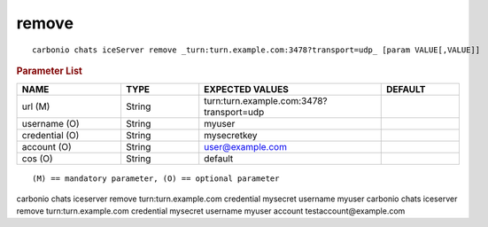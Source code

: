 .. SPDX-FileCopyrightText: 2022 Zextras <https://www.zextras.com/>
..
.. SPDX-License-Identifier: CC-BY-NC-SA-4.0

.. _carbonio_chats_iceServer_remove:

************
remove
************

::

   carbonio chats iceServer remove _turn:turn.example.com:3478?transport=udp_ [param VALUE[,VALUE]]


.. rubric:: Parameter List

.. list-table::
   :widths: 20 15 35 15
   :header-rows: 1

   * - NAME
     - TYPE
     - EXPECTED VALUES
     - DEFAULT
   * - url (M)
     - String
     - turn:turn.example.com:3478?transport=udp
     - 
   * - username (O)
     - String
     - myuser
     - 
   * - credential (O)
     - String
     - mysecretkey
     - 
   * - account (O)
     - String
     - user@example.com
     - 
   * - cos (O)
     - String
     - default
     - 

::

   (M) == mandatory parameter, (O) == optional parameter


carbonio chats iceserver remove turn:turn.example.com credential mysecret username myuser
carbonio chats iceserver remove turn:turn.example.com credential mysecret username myuser account testaccount@example.com
